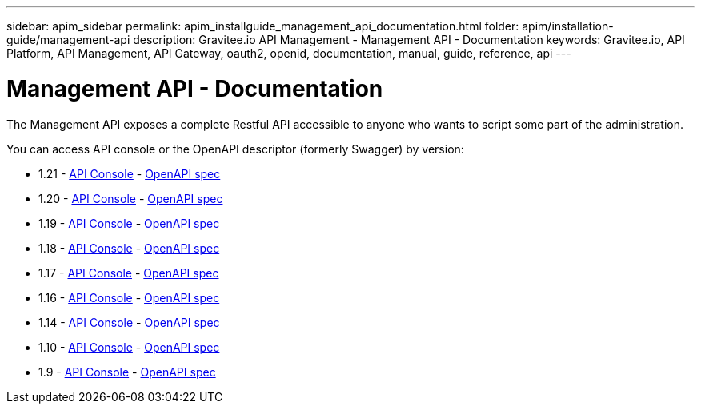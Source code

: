---
sidebar: apim_sidebar
permalink: apim_installguide_management_api_documentation.html
folder: apim/installation-guide/management-api
description: Gravitee.io API Management - Management API - Documentation
keywords: Gravitee.io, API Platform, API Management, API Gateway, oauth2, openid, documentation, manual, guide, reference, api
---

[[gravitee-installation-management-api-documentation]]
= Management API - Documentation

The Management API exposes a complete Restful API accessible to anyone who wants to script some part of the administration.

You can access API console or the OpenAPI descriptor (formerly Swagger) by version:

* 1.21 - link:/apim/api/1.21/[API Console] - link:/apim/api/1.21/swagger.json[OpenAPI spec]
* 1.20 - link:/apim/api/1.20/[API Console] - link:/apim/api/1.20/swagger.json[OpenAPI spec]
* 1.19 - link:/apim/api/1.19/[API Console] - link:/apim/api/1.19/swagger.json[OpenAPI spec]
* 1.18 - link:/apim/api/1.18/[API Console] - link:/apim/api/1.18/swagger.json[OpenAPI spec]
* 1.17 - link:/apim/api/1.17/[API Console] - link:/apim/api/1.17/swagger.json[OpenAPI spec]
* 1.16 - link:/apim/api/1.16/[API Console] - link:/apim/api/1.16/swagger.json[OpenAPI spec]
* 1.14 - link:/apim/api/1.14/[API Console] - link:/apim/api/1.14/swagger.json[OpenAPI spec]
* 1.10 - link:/apim/api/1.10/[API Console] - link:/apim/api/1.10/swagger.json[OpenAPI spec]
* 1.9 - link:/apim/api/1.9/[API Console] - link:/apim/api/1.9/swagger.json[OpenAPI spec]